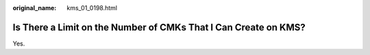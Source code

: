 :original_name: kms_01_0198.html

.. _kms_01_0198:

Is There a Limit on the Number of CMKs That I Can Create on KMS?
================================================================

Yes.

